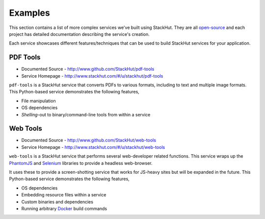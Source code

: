.. _examples_index:

********
Examples
********

This section contains a list of more complex services we've built using StackHut. They are all `open-source <http://www.github.com/StackHut>`_ and each project has detailed documentation describing the service's creation.

Each service showcases different features/techniques that can be used to build StackHut services for your application.


PDF Tools
=========

* Documented Source - http://www.github.com/StackHut/pdf-tools
* Service Homepage - http://www.stackhut.com/#/u/stackhut/pdf-tools

``pdf-tools`` is a StackHut service that converts PDFs to various formats, including to text and multiple image formats. This Python-based service demonstrates the following features,

* File manipulation
* OS dependencies
* *Shelling*-out to binary/command-line tools from within a service

Web Tools
=========

* Documented Source - http://www.github.com/StackHut/web-tools
* Service Homepage - http://www.stackhut.com/#/u/stackhut/web-tools

``web-tools`` is a StackHut service that performs several web-developer related functions. This service wraps up the `PhantomJS <http://phantomjs.org/>`_ and `Selenium <http://www.seleniumhq.org/>`_ libraries to provide a headless web-browser. 

It uses these to provide a screen-shotting service that works for JS-heavy sites but will be expanded in the future. This Python-based service demonstrates the following features,

* OS dependencies
* Embedding resource files within a service
* Custom binaries and dependencies
* Running arbitrary `Docker <http://www.docker.com>`_ build commands

